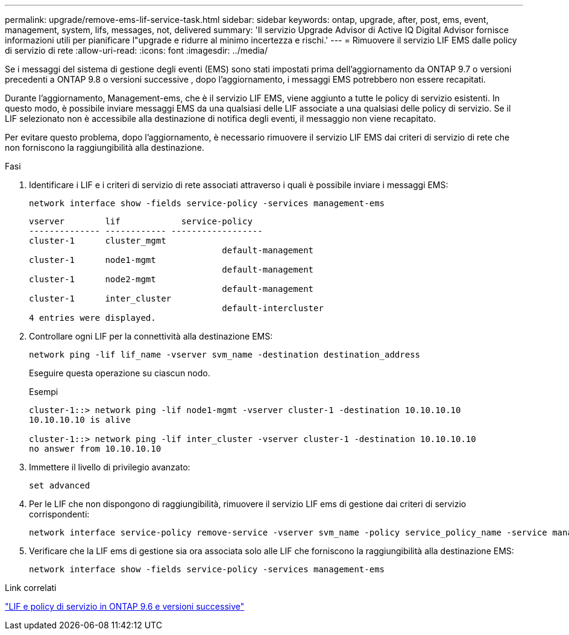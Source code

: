 ---
permalink: upgrade/remove-ems-lif-service-task.html 
sidebar: sidebar 
keywords: ontap, upgrade, after, post, ems, event, management, system, lifs, messages, not, delivered 
summary: 'Il servizio Upgrade Advisor di Active IQ Digital Advisor fornisce informazioni utili per pianificare l"upgrade e ridurre al minimo incertezza e rischi.' 
---
= Rimuovere il servizio LIF EMS dalle policy di servizio di rete
:allow-uri-read: 
:icons: font
:imagesdir: ../media/


[role="lead"]
Se i messaggi del sistema di gestione degli eventi (EMS) sono stati impostati prima dell'aggiornamento da ONTAP 9.7 o versioni precedenti a ONTAP 9.8 o versioni successive , dopo l'aggiornamento, i messaggi EMS potrebbero non essere recapitati.

Durante l'aggiornamento, Management-ems, che è il servizio LIF EMS, viene aggiunto a tutte le policy di servizio esistenti.  In questo modo, è possibile inviare messaggi EMS da una qualsiasi delle LIF associate a una qualsiasi delle policy di servizio.  Se il LIF selezionato non è accessibile alla destinazione di notifica degli eventi, il messaggio non viene recapitato.

Per evitare questo problema, dopo l'aggiornamento, è necessario rimuovere il servizio LIF EMS dai criteri di servizio di rete che non forniscono la raggiungibilità alla destinazione.

.Fasi
. Identificare i LIF e i criteri di servizio di rete associati attraverso i quali è possibile inviare i messaggi EMS:
+
[source, cli]
----
network interface show -fields service-policy -services management-ems
----
+
[listing]
----
vserver        lif            service-policy
-------------- ------------ ------------------
cluster-1      cluster_mgmt
                                      default-management
cluster-1      node1-mgmt
                                      default-management
cluster-1      node2-mgmt
                                      default-management
cluster-1      inter_cluster
                                      default-intercluster
4 entries were displayed.
----
. Controllare ogni LIF per la connettività alla destinazione EMS:
+
[source, cli]
----
network ping -lif lif_name -vserver svm_name -destination destination_address
----
+
Eseguire questa operazione su ciascun nodo.

+
.Esempi
[listing]
----
cluster-1::> network ping -lif node1-mgmt -vserver cluster-1 -destination 10.10.10.10
10.10.10.10 is alive

cluster-1::> network ping -lif inter_cluster -vserver cluster-1 -destination 10.10.10.10
no answer from 10.10.10.10
----
. Immettere il livello di privilegio avanzato:
+
[source, cli]
----
set advanced
----
. Per le LIF che non dispongono di raggiungibilità, rimuovere il servizio LIF ems di gestione dai criteri di servizio corrispondenti:
+
[source, cli]
----
network interface service-policy remove-service -vserver svm_name -policy service_policy_name -service management-ems
----
. Verificare che la LIF ems di gestione sia ora associata solo alle LIF che forniscono la raggiungibilità alla destinazione EMS:
+
[source, cli]
----
network interface show -fields service-policy -services management-ems
----


.Link correlati
link:https://docs.netapp.com/us-en/ontap/networking/lifs_and_service_policies96.html#service-policies-for-system-svms.["LIF e policy di servizio in ONTAP 9.6 e versioni successive"]

